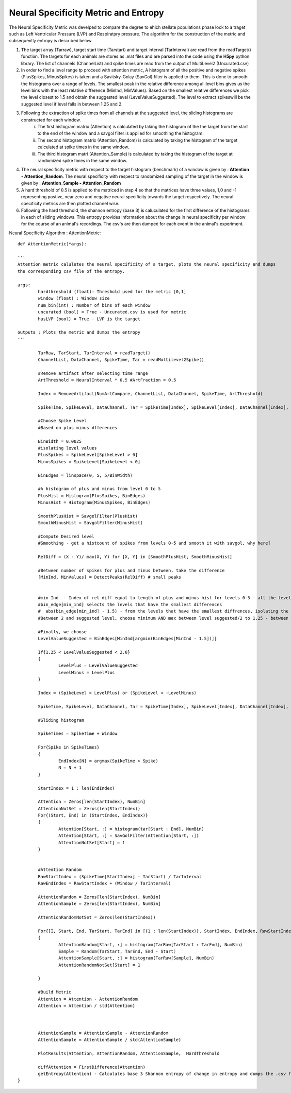 Neural Specificity Metric and Entropy
=======================================

The Neural Specificity Metric was develped to compare the degree to ehich stellate populations phase lock to a traget such as Left Ventricular Pressure (LVP) and Respiratpry pressure. The algorithm for the construction of the metric and subsequently entropy is described below.

1. The target array (Tarraw), target start time (Tarstart) and target interval (TarInterval) are read from the readTarget() function. The targets for each animals are stores as .mat files and are parsed into the code using the **H5py** python library. The list of channels (ChannelList) and spike times are read from the output of MultiLevel2 (Uncurated.csv)
2. In order to find a level range tp proceed with attention metric, A histogram of all the positive and negative spikes (PlusSpikes, MinusSpikes) is taken and a Savitsky-Golay (SavGol) filter is applied to them. This is done to smooth the histograms over a range of levels. The smallest peak in the relative difference among all level bins gives us the level bins with the least relative difference  (MinInd, MinValues). Based on the smallest relative differences we pick the level closest to 1.5 and obtain the suggested level (LevelValueSuggested). The level to extract spikeswill be the suggested level if level falls in between 1.25 and 2.
3. Following the extraction of spike times from all channels at the suggested level, the sliding histograms are constructed for each window.
	i. The first histogram matrix (Attention) is calculated by taking the histogram of the the target from the start to the end of the window and a savgol filter is applied for smoothing the histogram.
	ii. The second histogram matrix (Attention_Random) is calculated by taking the histogram of the target calculated at spike times in the same window.
	iii. The third histogram matri (Attention_Sample) is calculated by taking the histogram of the target at randomized spike times in the same window.
4. The neural specificity metric with respect to the target histogram (benchmark) of a window is given by : **Attention - Attention_Random**. The neural specificity with respect to randomized sampling of the target in the window is given by : **Attention_Sample - Attention_Random**
5. A hard threshold of 0.5 is applied to the matriced in step 4 so that the matrices have three values, 1,0 and -1 representing postive, near zero and negative neural specificity towards the target respectively. The neural specificity metrics are then plotted channel wise. 
6. Following the hard threshold, the shannon entropy (base 3) is caluculated for the first difference of the histograms in each of sliding windows. This entropy provides information about the change in neural specificity per window for the course of an animal's recordings. The csv's are then dumped for each event in the animal's experiment. 


Neural Specificity Algorithm : AttentionMetric::


	def AttentionMetric(*args):
	
	'''
        Attention metric calulates the neural specificity of a target, plots the neural specificity and dumps
	the corresponding csv file of the entropy. 

	args:
		hardthreshold (float): Threshold used for the metric [0,1]
		window (float) : Window size  
                num_bin(int) : Number of bins of each window 
		uncurated (bool) = True - Uncurated.csv is used for metric
		hasLVP (bool) = True - LVP is the target		

	outputs : Plots the metric and dumps the entropy 		
	''' 
	
		TarRaw, TarStart, TarInterval = readTarget()
		ChannelList, DataChannel, SpikeTime, Tar = readMultilevel2Spike()
		
		#Remove artifact after selecting time range
		ArtThreshold = NeuralInterval * 0.5 #ArtFraction = 0.5
		
		Index = RemoveArtifact(NumArtCompare, ChannelList, DataChannel, SpikeTime, ArtThreshold)
		
		SpikeTime, SpikeLevel, DataChannel, Tar = SpikeTime[Index], SpikeLevel[Index], DataChannel[Index], Tar[Index]
		
		#Choose Spike Level
		#Based on plus minus dfferences 
		
		BinWidth = 0.0025
		#isolating level values 
		PlusSpikes = SpikeLevel[SpikeLevel > 0]
		MinusSpikes = SpikeLevel[SpikeLevel < 0]
		
		BinEdges = linspace(0, 5, 5/BinWidth)
		
		#A histogram of plus and minus from level 0 to 5
		PlusHist = Histogram(PlusSpikes, BinEdges)
		MinusHist = Histogram(MinusSpikes, BinEdges)
		
		SmoothPlusHist = SavgolFilter(PlusHist)
		SmoothMinusHist = SavgolFilter(MinusHist)
		
		#Compute Desired level
		#Smoothing - get a histcount of spikes from levels 0-5 and smooth it with savgol, why here?
		
		RelDiff = (X - Y)/ max(X, Y) for [X, Y] in [SmoothPlusHist, SmoothMinusHist] 
		
		#Between number of spikes for plus and minus between, take the difference
		[MinInd, MinValues] = DetectPeaks(RelDiff) # small peaks
		

		#min Ind  - Index of rel diff equal to length of plus and minus hist for levels 0-5 - all the levels that have small differemces, close to noise floor
		#bin_edge[min_ind] selects the levels that have the smallest differences
		#  abs(bin_edge[min_ind] - 1.5) - from the levels that have the smallest diffrences, isolating the index of the one closest to 1.5
		#Between 2 and suggested level, choose minimum AND max between level suggested/2 to 1.25 - between 1.25 ad 2.0	
		
		#Finally, we choose 
		LevelValueSuggested = BinEdges[MinInd[argmin(BinEdges[MinInd - 1.5])]]
		
		If{1.25 < LevelValueSuggested < 2.0}
		{
			LevelPlus = LevelValueSuggested
			LevelMinus = LevelPlus
		}
	
		Index = (SpikeLevel > LevelPlus) or (SpikeLevel < -LevelMinus)
		
		SpikeTime, SpikeLevel, DataChannel, Tar = SpikeTime[Index], SpikeLevel[Index], DataChannel[Index], Tar[Index]
		
		#Sliding histogram
		
		SpikeTimes = SpikeTime + Window
		
		For{Spike in SpikeTimes}
		{
			EndIndex[N] = argmax(SpikeTime > Spike)
			N = N + 1
		}
	
		StartIndex = 1 : len(EndIndex)
		
		Attention = Zeros[len(StartIndex), NumBin]
		AttentionNotSet = Zeros(len(StartIndex))
		For{(Start, End) in (StartIndex, EndIndex)}
		{
			Attention[Start, :] = histogram(tar[Start : End], NumBin)
			Attention[Start, :] = SavGolFilter(Attention[Start, :])
			AttentionNotSet[Start] = 1
		}
	
	
		#Attention Random
		RawStartIndex = (SpikeTime[StartIndex] - TarStart) / TarInterval
		RawEndIndex = RawStartIndex + (Window / TarInterval)
		
		AttentionRandom = Zeros[len(StartIndex), NumBin]
		AttentionSample = Zeros[len(StartIndex), NumBin]
		
		AttentionRandomNotSet = Zeros(len(StartIndex))
		
		For{[I, Start, End, TarStart, TarEnd] in [(1 : len(StartIndex)), StartIndex, EndIndex, RawStartIndex, RawEndIndex]}
		{
			AttentionRandom[Start, :] = histogram(TarRaw[TarStart : TarEnd], NumBin)
			Sample = Random(TarStart, TarEnd, End - Start)
			AttentionSample[Start, :] = histogram(TarRaw[Sample], NumBin)
			AttentionRandomNotSet[Start] = 1
			
		}
		
		#Build Metric
		Attention = Attention - AttentionRandom
		Attention = Attention / std(Attention)
		
		
		
		AttentionSample = AttentionSample - AttentionRandom
		AttentionSample = AttentionSample / std(AttentionSample)
		 
		PlotResults(Attention, AttentionRandom, AttentionSample,  HardThreshold
		
		diffAttention = FirstDifference(Attention)
		getEntropy(Attention) - Calculates base 3 Shannon entropy of change in entropy and dumps the .csv file. 
	}
